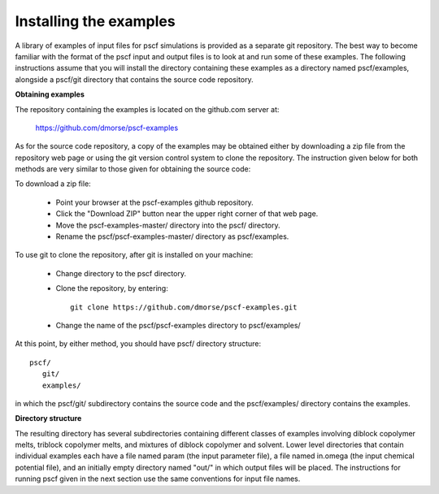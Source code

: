 
.. _install-examples-sec:

Installing the examples
=======================

A library of examples of input files for pscf simulations is provided as
a separate git repository. The best way to become familiar with the format
of the pscf input and output files is to look at and run some of these
examples.  The following instructions assume that you will install the 
directory containing these examples as a directory named pscf/examples, 
alongside a pscf/git directory that contains the source code repository.

**Obtaining examples**

The repository containing the examples is located on the github.com server 
at: 

      https://github.com/dmorse/pscf-examples

As for the source code repository, a copy of the examples may be obtained 
either by downloading a zip file from the repository web page or using the 
git version control system to clone the repository. The instruction given 
below for both methods are very similar to those given for obtaining the 
source code:
 
To download a zip file:

    * Point your browser at the pscf-examples github repository.

    * Click the "Download ZIP" button near the upper right corner 
      of that web page. 

    * Move the pscf-examples-master/ directory into the pscf/ directory. 

    * Rename the pscf/pscf-examples-master/ directory as pscf/examples.

To use git to clone the repository, after git is installed on your machine:

    * Change directory to the pscf directory.

    * Clone the repository, by entering::

          git clone https://github.com/dmorse/pscf-examples.git

    * Change the name of the pscf/pscf-examples directory to pscf/examples/

At this point, by either method, you should have pscf/ directory structure::

    pscf/
       git/
       examples/

in which the pscf/git/ subdirectory contains the source code and the 
pscf/examples/ directory contains the examples.

**Directory structure**

The resulting directory has several subdirectories containing different
classes of examples involving diblock copolymer melts, triblock copolymer
melts, and mixtures of diblock copolymer and solvent. Lower level directories
that contain individual examples each have a file named param (the input
parameter file), a file named in.omega (the input chemical potential file),
and an initially empty directory named "out/" in which output files will
be placed. The instructions for running pscf given in the next section
use the same conventions for input file names. 

